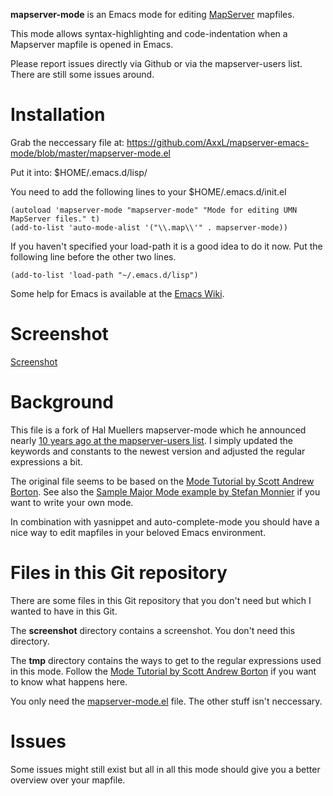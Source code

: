 *mapserver-mode* is an Emacs mode for editing [[http://www.mapserver.org][MapServer]] mapfiles.

This mode allows syntax-highlighting and code-indentation when a Mapserver
mapfile is opened in Emacs.

Please report issues directly via Github or via the mapserver-users
list. There are still some issues around.

* Installation

Grab the neccessary file at:
[[https://github.com/AxxL/mapserver-emacs-mode/blob/master/mapserver-mode.el]]

Put it into: $HOME/.emacs.d/lisp/

You need to add the following lines to your $HOME/.emacs.d/init.el

#+BEGIN_EXAMPLE
(autoload 'mapserver-mode "mapserver-mode" "Mode for editing UMN MapServer files." t)
(add-to-list 'auto-mode-alist '("\\.map\\'" . mapserver-mode))
#+END_EXAMPLE

If you haven't specified your load-path it is a good idea to do it now. Put
the following line before the other two lines.

#+BEGIN_EXAMPLE
(add-to-list 'load-path "~/.emacs.d/lisp")
#+END_EXAMPLE

Some help for Emacs is available at the [[http://www.emacswiki.org/][Emacs Wiki]].


* Screenshot

[[https://raw.githubusercontent.com/AxxL/mapserver-emacs-mode/master/screenshots/emacs-mapserver-mode.png][Screenshot]]


* Background

This file is a fork of Hal Muellers mapserver-mode which he announced nearly
[[http://lists.osgeo.org/pipermail/mapserver-users/2004-May/051493.html][10 years ago at the mapserver-users list]]. I simply updated the keywords and
constants to the newest version and adjusted the regular expressions a bit.

The original file seems to be based on the [[http://www.emacswiki.org/emacs/ModeTutorial][Mode Tutorial by Scott Andrew
Borton]]. See also the [[http://www.emacswiki.org/emacs/SampleMode][Sample Major Mode example by Stefan Monnier]] if you want
to write your own mode.

In combination with yasnippet and auto-complete-mode you should have a nice
way to edit mapfiles in your beloved Emacs environment.


* Files in this Git repository

There are some files in this Git repository that you don't need but which I
wanted to have in this Git.

The *screenshot* directory contains a screenshot. You don't need this directory.

The *tmp* directory contains the ways to get to the regular expressions used
in this mode. Follow the [[http://www.emacswiki.org/emacs/ModeTutorial][Mode Tutorial by Scott Andrew Borton]] if you want to
know what happens here.

You only need the [[https://github.com/AxxL/mapserver-emacs-mode/blob/master/mapserver-mode.el][mapserver-mode.el]] file. The other stuff isn't neccessary.


* Issues

Some issues might still exist but all in all this mode should give you a
better overview over your mapfile.
